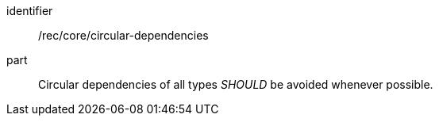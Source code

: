 [[rec-3]]

[recommendation]
====
[%metadata]
identifier:: /rec/core/circular-dependencies
part:: Circular dependencies of all types _SHOULD_ be avoided whenever possible.
====

